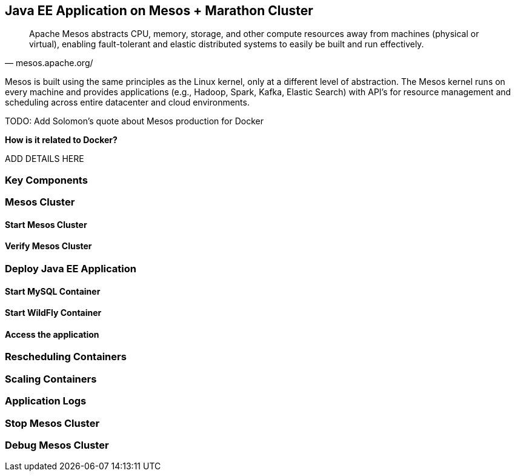 ## Java EE Application on Mesos + Marathon Cluster

[quote, mesos.apache.org/]
Apache Mesos abstracts CPU, memory, storage, and other compute resources away from machines (physical or virtual), enabling fault-tolerant and elastic distributed systems to easily be built and run effectively.

Mesos is built using the same principles as the Linux kernel, only at a different level of abstraction. The Mesos kernel runs on every machine and provides applications (e.g., Hadoop, Spark, Kafka, Elastic Search) with API’s for resource management and scheduling across entire datacenter and cloud environments.

TODO: Add Solomon's quote about Mesos production for Docker

*How is it related to Docker?*

ADD DETAILS HERE

### Key Components

### Mesos Cluster

#### Start Mesos Cluster

#### Verify Mesos Cluster

### Deploy Java EE Application

#### Start MySQL Container

#### Start WildFly Container

#### Access the application

### Rescheduling Containers

### Scaling Containers

### Application Logs

### Stop Mesos Cluster

### Debug Mesos Cluster
